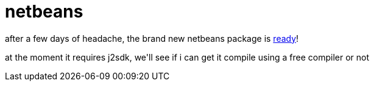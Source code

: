 = netbeans

:slug: netbeans
:category: hacking
:tags: en
:date: 2006-10-08T13:44:52Z
++++
<p>after a few days of headache, the brand new netbeans package is <a href="http://frugalware.org/packages/14403">ready</a>!</p><p>at the moment it requires j2sdk, we'll see if i can get it compile using a free compiler or not</p>
++++
